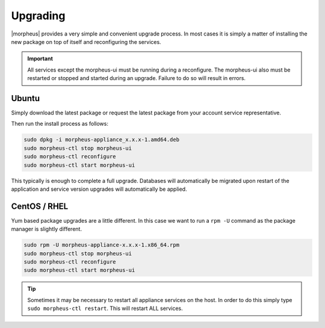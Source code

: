 Upgrading
=========

|morpheus| provides a very simple and convenient upgrade process. In
most cases it is simply a matter of installing the new package on top of
itself and reconfiguring the services.

.. IMPORTANT:: All services except the morpheus-ui must be running during a reconfigure. The morpheus-ui also must be restarted or stopped and started during an upgrade. Failure to do so will result in errors.

Ubuntu
---------------

Simply download the latest package or request the latest package from
your account service representative.

Then run the install process as follows:

.. code-block:: bash

  sudo dpkg -i morpheus-appliance_x.x.x-1.amd64.deb
  sudo morpheus-ctl stop morpheus-ui
  sudo morpheus-ctl reconfigure
  sudo morpheus-ctl start morpheus-ui

This typically is enough to complete a full upgrade. Databases will
automatically be migrated upon restart of the application and service
version upgrades will automatically be applied.

CentOS / RHEL
-------------

Yum based package upgrades are a little different. In this case we want
to run a ``rpm -U`` command as the package manager is slightly
different.

.. code-block:: bash

  sudo rpm -U morpheus-appliance-x.x.x-1.x86_64.rpm
  sudo morpheus-ctl stop morpheus-ui
  sudo morpheus-ctl reconfigure
  sudo morpheus-ctl start morpheus-ui

.. TIP:: Sometimes it may be necessary to restart all appliance services on the host. In order to do this simply type ``sudo morpheus-ctl restart``. This will restart ALL services.
